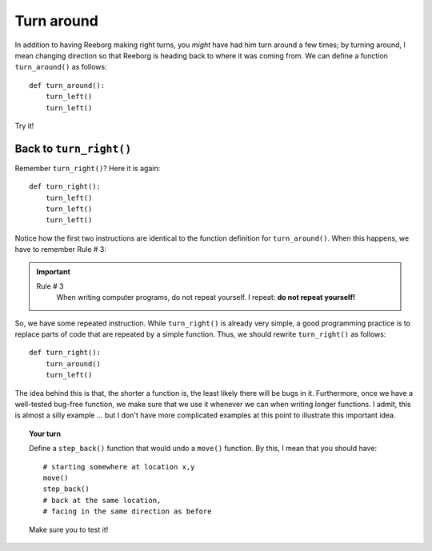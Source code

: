 
Turn around
===========

In addition to having Reeborg making right turns, you *might* have had
him turn around a few times; by turning around, I mean changing
direction so that Reeborg is heading back to where it was coming from.
We can define a function ``turn_around()`` as follows::

    def turn_around():
        turn_left()
        turn_left()

Try it!

Back to ``turn_right()``
------------------------

Remember ``turn_right()``? Here it is again::

    def turn_right():
        turn_left()
        turn_left()
        turn_left()

Notice how the first two instructions are identical to the function
definition for ``turn_around()``. When this happens, we have to remember
Rule # 3:

.. important::

    Rule # 3
        When writing computer programs, do not repeat yourself.
        I repeat: **do not repeat yourself!**

So, we have some repeated instruction. While ``turn_right()`` is already
very simple, a good programming practice is to replace parts of code
that are repeated by a simple function. Thus, we should rewrite
``turn_right()`` as follows::

    def turn_right():
        turn_around()
        turn_left()

The idea behind this is that, the shorter a function is, the least
likely there will be bugs in it. Furthermore, once we have a well-tested
bug-free function, we make sure that we use it whenever we can when
writing longer functions. I admit, this is almost a silly example ...
but I don't have more complicated examples at this point to illustrate
this important idea.

.. topic:: Your turn

    Define a ``step_back()`` function that would undo a ``move()`` function.
    By this, I mean that you should have::

        # starting somewhere at location x,y
        move()
        step_back()
        # back at the same location,
        # facing in the same direction as before

    Make sure you to test it!
